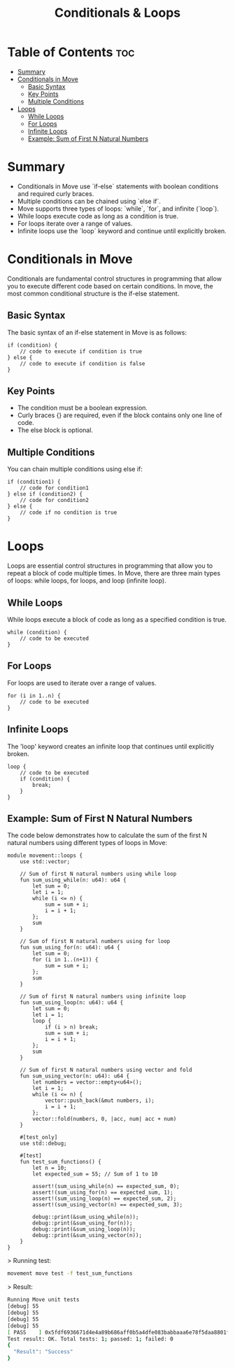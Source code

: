 #+TITLE: Conditionals & Loops

* Table of Contents :toc:
- [[#summary][Summary]]
- [[#conditionals-in-move][Conditionals in Move]]
  - [[#basic-syntax][Basic Syntax]]
  - [[#key-points][Key Points]]
  - [[#multiple-conditions][Multiple Conditions]]
- [[#loops][Loops]]
  - [[#while-loops][While Loops]]
  - [[#for-loops][For Loops]]
  - [[#infinite-loops][Infinite Loops]]
  - [[#example-sum-of-first-n-natural-numbers][Example: Sum of First N Natural Numbers]]

* Summary
- Conditionals in Move use `if-else` statements with boolean conditions and required curly braces.
- Multiple conditions can be chained using `else if`.
- Move supports three types of loops: `while`, `for`, and infinite (`loop`).
- While loops execute code as long as a condition is true.
- For loops iterate over a range of values.
- Infinite loops use the `loop` keyword and continue until explicitly broken.

* Conditionals in Move
Conditionals are fundamental control structures in programming that allow you to execute different code based on certain conditions. In move, the most common conditional structure is the if-else statement.

** Basic Syntax
The basic syntax of an if-else statement in Move is as follows:

#+begin_src move
if (condition) {
    // code to execute if condition is true
} else {
    // code to execute if condition is false
}
#+end_src

** Key Points
- The condition must be a boolean expression.
- Curly braces {} are required, even if the block contains only one line of code.
- The else block is optional.

** Multiple Conditions
You can chain multiple conditions using else if:

#+begin_src move
if (condition1) {
    // code for condition1
} else if (condition2) {
    // code for condition2
} else {
    // code if no condition is true
}
#+end_src

* Loops
Loops are essential control structures in programming that allow you to repeat a block of code multiple times. In Move, there are three main types of loops: while loops, for loops, and loop (infinite loop).

** While Loops
While loops execute a block of code as long as a specified condition is true.

#+begin_src move
while (condition) {
    // code to be executed
}
#+end_src

** For Loops
For loops are used to iterate over a range of values.

#+begin_src move
for (i in 1..n) {
    // code to be executed
}
#+end_src

** Infinite Loops
The 'loop' keyword creates an infinite loop that continues until explicitly broken.

#+begin_src move
loop {
    // code to be executed
    if (condition) {
        break;
    }
}
#+end_src

** Example: Sum of First N Natural Numbers
The code below demonstrates how to calculate the sum of the first N natural numbers using different types of loops in Move:

#+begin_src move
module movement::loops {
    use std::vector;

    // Sum of first N natural numbers using while loop
    fun sum_using_while(n: u64): u64 {
        let sum = 0;
        let i = 1;
        while (i <= n) {
            sum = sum + i;
            i = i + 1;
        };
        sum
    }

    // Sum of first N natural numbers using for loop
    fun sum_using_for(n: u64): u64 {
        let sum = 0;
        for (i in 1..(n+1)) {
            sum = sum + i;
        };
        sum
    }

    // Sum of first N natural numbers using infinite loop
    fun sum_using_loop(n: u64): u64 {
        let sum = 0;
        let i = 1;
        loop {
            if (i > n) break;
            sum = sum + i;
            i = i + 1;
        };
        sum
    }

    // Sum of first N natural numbers using vector and fold
    fun sum_using_vector(n: u64): u64 {
        let numbers = vector::empty<u64>();
        let i = 1;
        while (i <= n) {
            vector::push_back(&mut numbers, i);
            i = i + 1;
        };
        vector::fold(numbers, 0, |acc, num| acc + num)
    }

    #[test_only]
    use std::debug;

    #[test]
    fun test_sum_functions() {
        let n = 10;
        let expected_sum = 55; // Sum of 1 to 10

        assert!(sum_using_while(n) == expected_sum, 0);
        assert!(sum_using_for(n) == expected_sum, 1);
        assert!(sum_using_loop(n) == expected_sum, 2);
        assert!(sum_using_vector(n) == expected_sum, 3);

        debug::print(&sum_using_while(n));
        debug::print(&sum_using_for(n));
        debug::print(&sum_using_loop(n));
        debug::print(&sum_using_vector(n));
    }
}
#+end_src

> Running test:
#+begin_src sh
movement move test -f test_sum_functions
#+end_src

> Result:
#+begin_src sh
Running Move unit tests
[debug] 55
[debug] 55
[debug] 55
[debug] 55
[ PASS    ] 0x5fdf6936671d4e4a89b686aff0b5a4dfe083babbaaa6e78f5daa8801f94938a6::loops::test_sum_functions
Test result: OK. Total tests: 1; passed: 1; failed: 0
{
  "Result": "Success"
}
#+end_src
